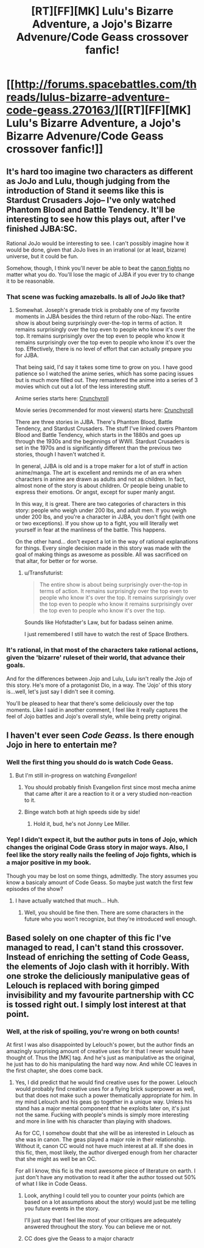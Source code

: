 #+TITLE: [RT][FF][MK] Lulu's Bizarre Adventure, a Jojo's Bizarre Advenure/Code Geass crossover fanfic!

* [[http://forums.spacebattles.com/threads/lulus-bizarre-adventure-code-geass.270163/][[RT][FF][MK] Lulu's Bizarre Adventure, a Jojo's Bizarre Advenure/Code Geass crossover fanfic!]]
:PROPERTIES:
:Author: ghost-pacman4
:Score: 7
:DateUnix: 1439450314.0
:DateShort: 2015-Aug-13
:END:

** It's hard too imagine two characters as different as JoJo and Lulu, though judging from the introduction of Stand it seems like this is Stardust Crusaders Jojo-- I've only watched Phantom Blood and Battle Tendency. It'll be interesting to see how this plays out, after I've finished JJBA:SC.

Rational JoJo would be interesting to see. I can't possibly imagine how it would be done, given that JoJo lives in an irrational (or at least, bizarre) universe, but it could be fun.

Somehow, though, I think you'll never be able to beat the [[https://www.youtube.com/watch?v=6BgqFYrD8UM][canon fights]] no matter what you do. You'll lose the magic of JJBA if you ever try to change it to be reasonable.
:PROPERTIES:
:Author: blazinghand
:Score: 2
:DateUnix: 1439508196.0
:DateShort: 2015-Aug-14
:END:

*** That scene was fucking amazeballs. Is all of JoJo like that?
:PROPERTIES:
:Author: Transfuturist
:Score: 3
:DateUnix: 1439595801.0
:DateShort: 2015-Aug-15
:END:

**** Somewhat. Joseph's grenade trick is probably one of my favorite moments in JJBA besides the third return of the robo-Nazi. The entire show is about being surprisingly over-the-top in terms of action. It remains surprisingly over the top even to people who know it's over the top. It remains surprisingly over the top even to people who know it remains surprisingly over the top even to people who know it's over the top. Effectively, there is no level of effort that can actually prepare you for JJBA.

That being said, I'd say it takes some time to grow on you. I have good patience so I watched the anime series, which has some pacing issues but is much more filled out. They remastered the anime into a series of 3 movies which cut out a lot of the less interesting stuff.

Anime series starts here: [[http://www.crunchyroll.com/jojos-bizarre-adventure/episode-1-dio-the-invader-652081][Crunchyroll]]

Movie series (recommended for most viewers) starts here: [[http://www.crunchyroll.com/jojos-bizarre-adventure/episode-1-part-1-phantom-blood-653409][Crunchyroll]]

There are three stories in JJBA. There's Phantom Blood, Battle Tendency, and Stardust Crusaders. The stuff I've linked covers Phantom Blood and Battle Tendency, which starts in the 1880s and goes up through the 1930s and the beginnings of WWII. Stardust Crusaders is set in the 1970s and is significantly different than the previous two stories, though I haven't watched it.

In general, JJBA is old and is a trope maker for a lot of stuff in action anime/manga. The art is excellent and reminds me of an era when characters in anime are drawn as adults and not as children. In fact, almost none of the story is about children. Or people being unable to express their emotions. Or angst, except for super manly angst.

In this way, it is great. There are two categories of characters in this story: people who weigh under 200 lbs, and adult men. If you weigh under 200 lbs, and you're a character in JJBA, you don't fight (with one or two exceptions). If you show up to a fight, you will literally wet yourself in fear at the manliness of the battle. This happens.

On the other hand... don't expect a lot in the way of rational explanations for things. Every single decision made in this story was made with the goal of making things as awesome as possible. All was sacrificed on that altar, for better or for worse.
:PROPERTIES:
:Author: blazinghand
:Score: 1
:DateUnix: 1439600784.0
:DateShort: 2015-Aug-15
:END:

***** u/Transfuturist:
#+begin_quote
  The entire show is about being surprisingly over-the-top in terms of action. It remains surprisingly over the top even to people who know it's over the top. It remains surprisingly over the top even to people who know it remains surprisingly over the top even to people who know it's over the top.
#+end_quote

Sounds like Hofstadter's Law, but for badass seinen anime.

I just remembered I still have to watch the rest of Space Brothers.
:PROPERTIES:
:Author: Transfuturist
:Score: 1
:DateUnix: 1439601324.0
:DateShort: 2015-Aug-15
:END:


*** It's rational, in that most of the characters take rational actions, given the 'bizarre' ruleset of their world, that advance their goals.

And for the differences between Jojo and Lulu, Lulu isn't really the Jojo of this story. He's more of a protagonist Dio, in a way. The 'Jojo' of this story is...well, let's just say I didn't see it coming.

You'll be pleased to hear that there's some deliciously over the top moments. Like I said in another comment, I feel like it really captures the feel of Jojo battles and Jojo's overall style, while being pretty original.
:PROPERTIES:
:Author: ghost-pacman4
:Score: 1
:DateUnix: 1439604485.0
:DateShort: 2015-Aug-15
:END:


** I haven't ever seen /Code Geass/. Is there enough Jojo in here to entertain me?
:PROPERTIES:
:Score: 1
:DateUnix: 1439474355.0
:DateShort: 2015-Aug-13
:END:

*** Well the first thing you should do is watch Code Geass.
:PROPERTIES:
:Author: gabbalis
:Score: 3
:DateUnix: 1439478294.0
:DateShort: 2015-Aug-13
:END:

**** But I'm still in-progress on watching /Evangelion/!
:PROPERTIES:
:Score: 2
:DateUnix: 1439483419.0
:DateShort: 2015-Aug-13
:END:

***** You should probably finish Evangelion first since most mecha anime that came after it are a reaction to it or a very studied non-reaction to it.
:PROPERTIES:
:Author: blazinghand
:Score: 2
:DateUnix: 1439508288.0
:DateShort: 2015-Aug-14
:END:


***** Binge watch both at high speeds side by side!
:PROPERTIES:
:Author: adad64
:Score: 1
:DateUnix: 1439501251.0
:DateShort: 2015-Aug-14
:END:

****** Hold it, bud, he's not Jonny Lee Miller.
:PROPERTIES:
:Author: Transfuturist
:Score: 1
:DateUnix: 1439595639.0
:DateShort: 2015-Aug-15
:END:


*** Yep! I didn't expect it, but the author puts in tons of Jojo, which changes the original Code Grass story in major ways. Also, I feel like the story really nails the feeling of Jojo fights, which is a major positive in my book.

Though you may be lost on some things, admittedly. The story assumes you know a basicaly amount of Code Geass. So maybe just watch the first few episodes of the show?
:PROPERTIES:
:Author: ghost-pacman4
:Score: 1
:DateUnix: 1439496310.0
:DateShort: 2015-Aug-14
:END:

**** I have actually watched that much... Huh.
:PROPERTIES:
:Score: 1
:DateUnix: 1439497258.0
:DateShort: 2015-Aug-14
:END:

***** Well, you should be fine then. There are some characters in the future who you won't recognize, but they're introduced well enough.
:PROPERTIES:
:Author: ghost-pacman4
:Score: 1
:DateUnix: 1439497598.0
:DateShort: 2015-Aug-14
:END:


** Based solely on one chapter of this fic I've managed to read, I can't stand this crossover. Instead of enriching the setting of Code Geass, the elements of Jojo clash with it horribly. With one stroke the deliciously manipulative geas of Lelouch is replaced with boring gimped invisibility and my favourite partnership with CC is tossed right out. I simply lost interest at that point.
:PROPERTIES:
:Author: AugSphere
:Score: 0
:DateUnix: 1439480004.0
:DateShort: 2015-Aug-13
:END:

*** Well, at the risk of spoiling, you're wrong on both counts!

At first I was also disappointed by Lelouch's power, but the author finds an amazingly surprising amount of creative uses for it that I never would have thought of. Thus the [MK] tag. And he's just as manipulative as the original, he just has to do his manipulating the hard way now. And while CC leaves in the first chapter, she does come back.
:PROPERTIES:
:Author: ghost-pacman4
:Score: 3
:DateUnix: 1439495949.0
:DateShort: 2015-Aug-14
:END:

**** Yes, I did predict that he would find creative uses for the power. Lelouch would probably find creative uses for a flying brick superpower as well, but that does not make such a power thematically appropriate for him. In my mind Lelouch and his geas go together in a unique way. Unless his stand has a major mental component that he exploits later on, it's just not the same. Fucking with people's minds is simply more interesting and more in line with his character than playing with shadows.

As for CC, I somehow doubt that she will be as interested in Lelouch as she was in canon. The geas played a major role in their relationship. Without it, canon CC would not have much interest at all. If she does in this fic, then, most likely, the author diverged enough from her character that she might as well be an OC.

For all I know, this fic is the most awesome piece of literature on earth. I just don't have any motivation to read it after the author tossed out 50% of what I like in Code Geass.
:PROPERTIES:
:Author: AugSphere
:Score: 0
:DateUnix: 1439516152.0
:DateShort: 2015-Aug-14
:END:

***** Look, anything I could tell you to counter your points (which are based on a lot assumptions about the story) would just be me telling you future events in the story.

I'll just say that I feel like most of your critiques are adequately answered throughout the story. You can believe me or not.
:PROPERTIES:
:Author: ghost-pacman4
:Score: 1
:DateUnix: 1439522921.0
:DateShort: 2015-Aug-14
:END:


***** CC does give the Geass to a major charactr
:PROPERTIES:
:Author: ShareDVI
:Score: 1
:DateUnix: 1439722467.0
:DateShort: 2015-Aug-16
:END:
